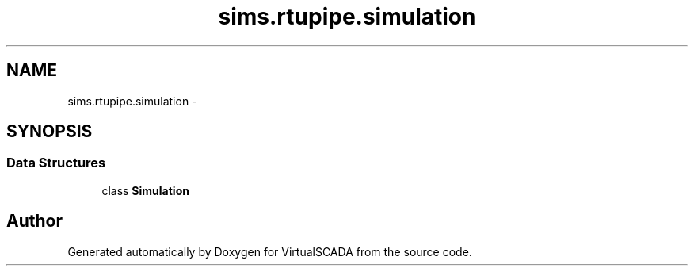 .TH "sims.rtupipe.simulation" 3 "Tue Apr 14 2015" "Version 1.0" "VirtualSCADA" \" -*- nroff -*-
.ad l
.nh
.SH NAME
sims.rtupipe.simulation \- 
.SH SYNOPSIS
.br
.PP
.SS "Data Structures"

.in +1c
.ti -1c
.RI "class \fBSimulation\fP"
.br
.in -1c
.SH "Author"
.PP 
Generated automatically by Doxygen for VirtualSCADA from the source code\&.
